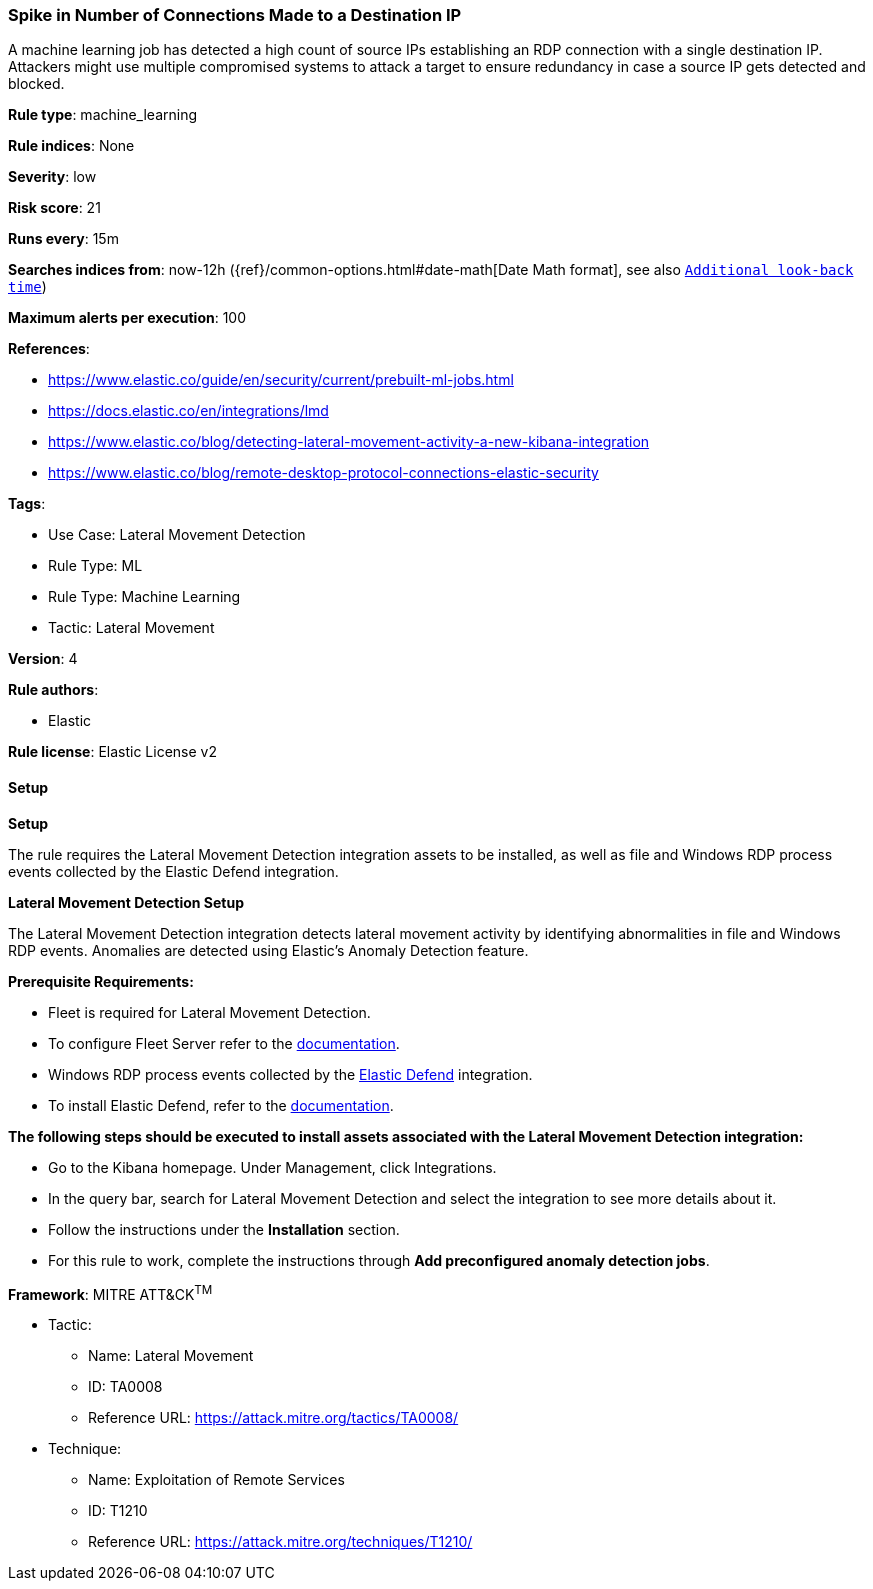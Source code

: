 [[prebuilt-rule-8-12-13-spike-in-number-of-connections-made-to-a-destination-ip]]
=== Spike in Number of Connections Made to a Destination IP

A machine learning job has detected a high count of source IPs establishing an RDP connection with a single destination IP. Attackers might use multiple compromised systems to attack a target to ensure redundancy in case a source IP gets detected and blocked.

*Rule type*: machine_learning

*Rule indices*: None

*Severity*: low

*Risk score*: 21

*Runs every*: 15m

*Searches indices from*: now-12h ({ref}/common-options.html#date-math[Date Math format], see also <<rule-schedule, `Additional look-back time`>>)

*Maximum alerts per execution*: 100

*References*: 

* https://www.elastic.co/guide/en/security/current/prebuilt-ml-jobs.html
* https://docs.elastic.co/en/integrations/lmd
* https://www.elastic.co/blog/detecting-lateral-movement-activity-a-new-kibana-integration
* https://www.elastic.co/blog/remote-desktop-protocol-connections-elastic-security

*Tags*: 

* Use Case: Lateral Movement Detection
* Rule Type: ML
* Rule Type: Machine Learning
* Tactic: Lateral Movement

*Version*: 4

*Rule authors*: 

* Elastic

*Rule license*: Elastic License v2


==== Setup



*Setup*


The rule requires the Lateral Movement Detection integration assets to be installed, as well as file and Windows RDP process events collected by the Elastic Defend integration.  


*Lateral Movement Detection Setup*

The Lateral Movement Detection integration detects lateral movement activity by identifying abnormalities in file and Windows RDP events. Anomalies are detected using Elastic's Anomaly Detection feature.


*Prerequisite Requirements:*

- Fleet is required for Lateral Movement Detection.
- To configure Fleet Server refer to the https://www.elastic.co/guide/en/fleet/current/fleet-server.html[documentation].
- Windows RDP process events collected by the https://docs.elastic.co/en/integrations/endpoint[Elastic Defend] integration.
- To install Elastic Defend, refer to the https://www.elastic.co/guide/en/security/current/install-endpoint.html[documentation].


*The following steps should be executed to install assets associated with the Lateral Movement Detection integration:*

- Go to the Kibana homepage. Under Management, click Integrations.
- In the query bar, search for Lateral Movement Detection and select the integration to see more details about it.
- Follow the instructions under the **Installation** section.
- For this rule to work, complete the instructions through **Add preconfigured anomaly detection jobs**.


*Framework*: MITRE ATT&CK^TM^

* Tactic:
** Name: Lateral Movement
** ID: TA0008
** Reference URL: https://attack.mitre.org/tactics/TA0008/
* Technique:
** Name: Exploitation of Remote Services
** ID: T1210
** Reference URL: https://attack.mitre.org/techniques/T1210/
